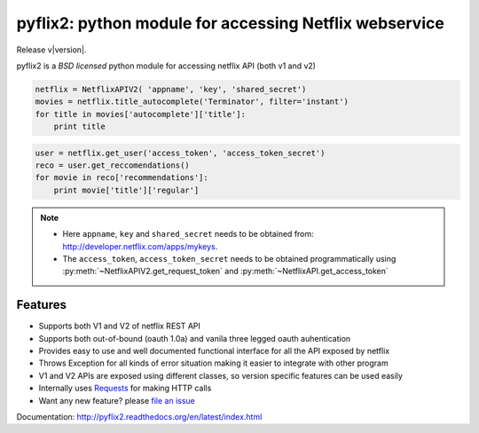 pyflix2: python module for accessing Netflix webservice
=======================================================
Release v\ |version|.

pyflix2 is a `BSD licensed` python module for accessing netflix API (both v1 and v2)

.. code-block:: python

    netflix = NetflixAPIV2( 'appname', 'key', 'shared_secret')
    movies = netflix.title_autocomplete('Terminator', filter='instant')
    for title in movies['autocomplete']['title']:
        print title


.. code-block:: python

    user = netflix.get_user('access_token', 'access_token_secret')
    reco = user.get_reccomendations()
    for movie in reco['recommendations']:
        print movie['title']['regular']

.. note::
    - Here ``appname``, ``key`` and ``shared_secret`` needs to be obtained from: http://developer.netflix.com/apps/mykeys.
    - The ``access_token``, ``access_token_secret`` needs to be obtained programmatically using :py:meth:`~NetflixAPIV2.get_request_token` 
      and :py:meth:`~NetflixAPI.get_access_token`


Features
--------

- Supports both V1 and V2 of netflix REST API
- Supports both out-of-bound (oauth 1.0a) and  vanila three legged oauth auhentication
- Provides easy to use and well documented functional interface for all the API exposed by netflix
- Throws Exception for all kinds of error situation making it easier to integrate with other program
- V1 and V2 APIs are exposed using different classes, so version specific features can be used easily
- Internally uses `Requests <https://github.com/kennethreitz/requests>`_ for making HTTP calls
- Want any new feature? please `file an issue <https://github.com/amalakar/pyflix2/issues/new>`_

Documentation: http://pyflix2.readthedocs.org/en/latest/index.html

.. _`the repository`: https://github.com/amalakar/pyflix2
